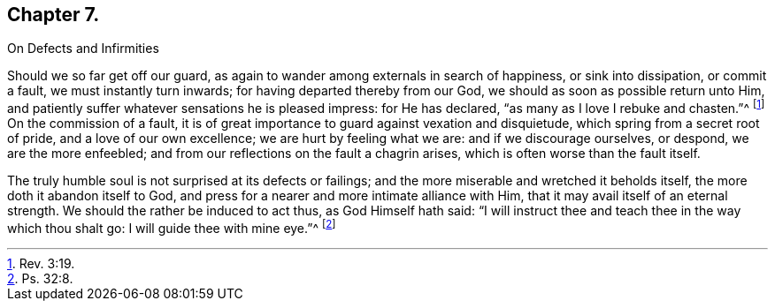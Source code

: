 == Chapter 7.

On Defects and Infirmities

Should we so far get off our guard,
as again to wander among externals in search of happiness, or sink into dissipation,
or commit a fault, we must instantly turn inwards;
for having departed thereby from our God, we should as soon as possible return unto Him,
and patiently suffer whatever sensations he is pleased impress: for He has declared,
"`as many as I love I rebuke and chasten.`"^
footnote:[Rev. 3:19.]
On the commission of a fault,
it is of great importance to guard against vexation and disquietude,
which spring from a secret root of pride, and a love of our own excellence;
we are hurt by feeling what we are: and if we discourage ourselves, or despond,
we are the more enfeebled; and from our reflections on the fault a chagrin arises,
which is often worse than the fault itself.

The truly humble soul is not surprised at its defects or failings;
and the more miserable and wretched it beholds itself,
the more doth it abandon itself to God,
and press for a nearer and more intimate alliance with Him,
that it may avail itself of an eternal strength.
We should the rather be induced to act thus, as God Himself hath said:
"`I will instruct thee and teach thee in the way which thou shalt go:
I will guide thee with mine eye.`"^
footnote:[Ps. 32:8.]
